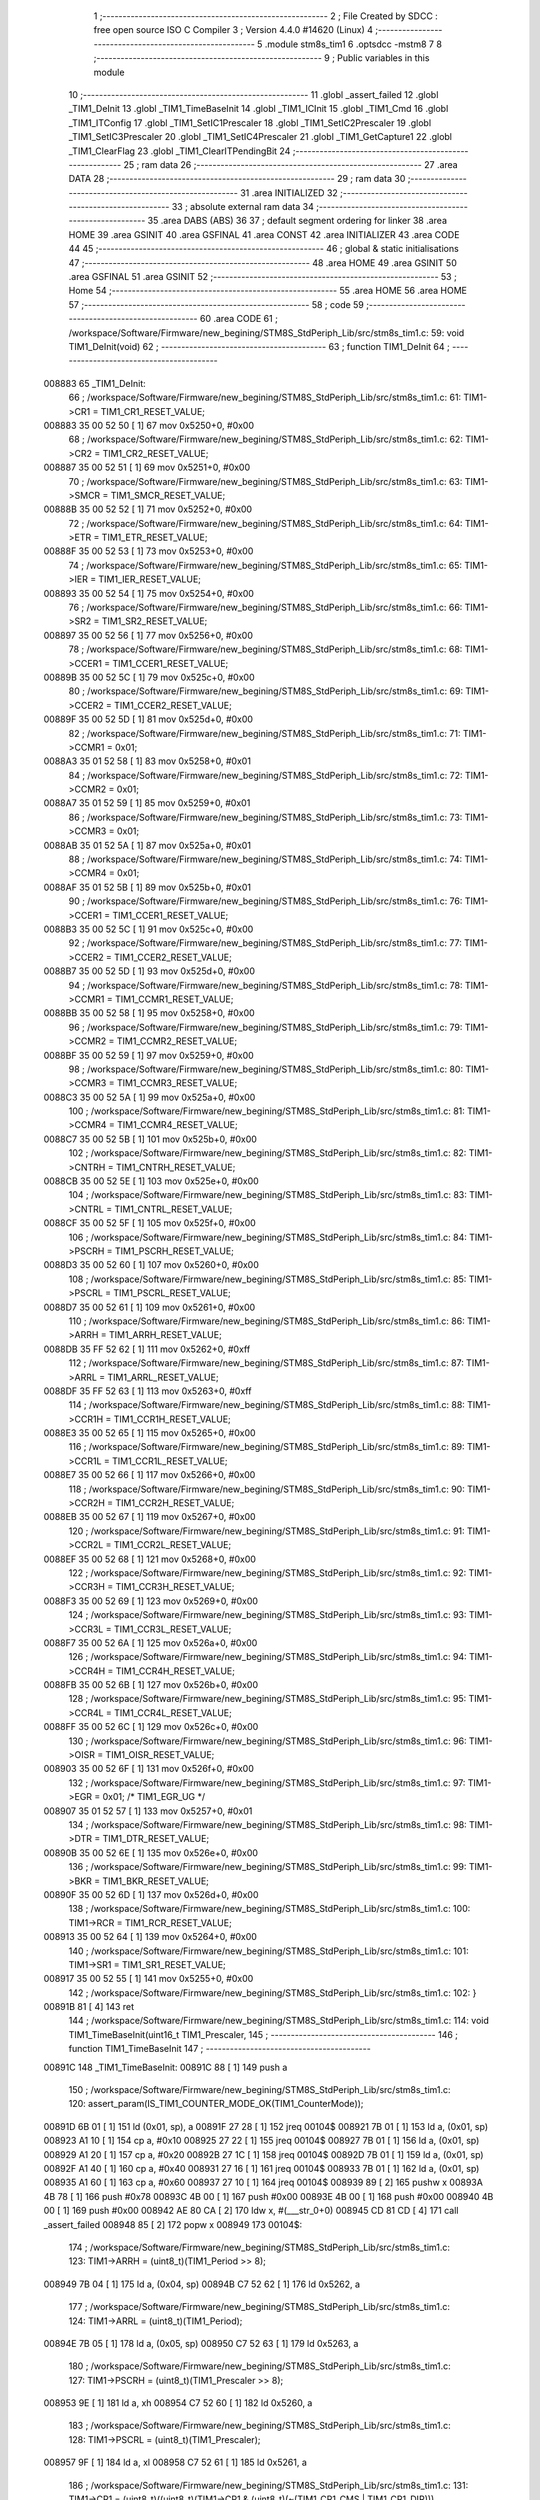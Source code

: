                                       1 ;--------------------------------------------------------
                                      2 ; File Created by SDCC : free open source ISO C Compiler 
                                      3 ; Version 4.4.0 #14620 (Linux)
                                      4 ;--------------------------------------------------------
                                      5 	.module stm8s_tim1
                                      6 	.optsdcc -mstm8
                                      7 	
                                      8 ;--------------------------------------------------------
                                      9 ; Public variables in this module
                                     10 ;--------------------------------------------------------
                                     11 	.globl _assert_failed
                                     12 	.globl _TIM1_DeInit
                                     13 	.globl _TIM1_TimeBaseInit
                                     14 	.globl _TIM1_ICInit
                                     15 	.globl _TIM1_Cmd
                                     16 	.globl _TIM1_ITConfig
                                     17 	.globl _TIM1_SetIC1Prescaler
                                     18 	.globl _TIM1_SetIC2Prescaler
                                     19 	.globl _TIM1_SetIC3Prescaler
                                     20 	.globl _TIM1_SetIC4Prescaler
                                     21 	.globl _TIM1_GetCapture1
                                     22 	.globl _TIM1_ClearFlag
                                     23 	.globl _TIM1_ClearITPendingBit
                                     24 ;--------------------------------------------------------
                                     25 ; ram data
                                     26 ;--------------------------------------------------------
                                     27 	.area DATA
                                     28 ;--------------------------------------------------------
                                     29 ; ram data
                                     30 ;--------------------------------------------------------
                                     31 	.area INITIALIZED
                                     32 ;--------------------------------------------------------
                                     33 ; absolute external ram data
                                     34 ;--------------------------------------------------------
                                     35 	.area DABS (ABS)
                                     36 
                                     37 ; default segment ordering for linker
                                     38 	.area HOME
                                     39 	.area GSINIT
                                     40 	.area GSFINAL
                                     41 	.area CONST
                                     42 	.area INITIALIZER
                                     43 	.area CODE
                                     44 
                                     45 ;--------------------------------------------------------
                                     46 ; global & static initialisations
                                     47 ;--------------------------------------------------------
                                     48 	.area HOME
                                     49 	.area GSINIT
                                     50 	.area GSFINAL
                                     51 	.area GSINIT
                                     52 ;--------------------------------------------------------
                                     53 ; Home
                                     54 ;--------------------------------------------------------
                                     55 	.area HOME
                                     56 	.area HOME
                                     57 ;--------------------------------------------------------
                                     58 ; code
                                     59 ;--------------------------------------------------------
                                     60 	.area CODE
                                     61 ;	/workspace/Software/Firmware/new_begining/STM8S_StdPeriph_Lib/src/stm8s_tim1.c: 59: void TIM1_DeInit(void)
                                     62 ;	-----------------------------------------
                                     63 ;	 function TIM1_DeInit
                                     64 ;	-----------------------------------------
      008883                         65 _TIM1_DeInit:
                                     66 ;	/workspace/Software/Firmware/new_begining/STM8S_StdPeriph_Lib/src/stm8s_tim1.c: 61: TIM1->CR1  = TIM1_CR1_RESET_VALUE;
      008883 35 00 52 50      [ 1]   67 	mov	0x5250+0, #0x00
                                     68 ;	/workspace/Software/Firmware/new_begining/STM8S_StdPeriph_Lib/src/stm8s_tim1.c: 62: TIM1->CR2  = TIM1_CR2_RESET_VALUE;
      008887 35 00 52 51      [ 1]   69 	mov	0x5251+0, #0x00
                                     70 ;	/workspace/Software/Firmware/new_begining/STM8S_StdPeriph_Lib/src/stm8s_tim1.c: 63: TIM1->SMCR = TIM1_SMCR_RESET_VALUE;
      00888B 35 00 52 52      [ 1]   71 	mov	0x5252+0, #0x00
                                     72 ;	/workspace/Software/Firmware/new_begining/STM8S_StdPeriph_Lib/src/stm8s_tim1.c: 64: TIM1->ETR  = TIM1_ETR_RESET_VALUE;
      00888F 35 00 52 53      [ 1]   73 	mov	0x5253+0, #0x00
                                     74 ;	/workspace/Software/Firmware/new_begining/STM8S_StdPeriph_Lib/src/stm8s_tim1.c: 65: TIM1->IER  = TIM1_IER_RESET_VALUE;
      008893 35 00 52 54      [ 1]   75 	mov	0x5254+0, #0x00
                                     76 ;	/workspace/Software/Firmware/new_begining/STM8S_StdPeriph_Lib/src/stm8s_tim1.c: 66: TIM1->SR2  = TIM1_SR2_RESET_VALUE;
      008897 35 00 52 56      [ 1]   77 	mov	0x5256+0, #0x00
                                     78 ;	/workspace/Software/Firmware/new_begining/STM8S_StdPeriph_Lib/src/stm8s_tim1.c: 68: TIM1->CCER1 = TIM1_CCER1_RESET_VALUE;
      00889B 35 00 52 5C      [ 1]   79 	mov	0x525c+0, #0x00
                                     80 ;	/workspace/Software/Firmware/new_begining/STM8S_StdPeriph_Lib/src/stm8s_tim1.c: 69: TIM1->CCER2 = TIM1_CCER2_RESET_VALUE;
      00889F 35 00 52 5D      [ 1]   81 	mov	0x525d+0, #0x00
                                     82 ;	/workspace/Software/Firmware/new_begining/STM8S_StdPeriph_Lib/src/stm8s_tim1.c: 71: TIM1->CCMR1 = 0x01;
      0088A3 35 01 52 58      [ 1]   83 	mov	0x5258+0, #0x01
                                     84 ;	/workspace/Software/Firmware/new_begining/STM8S_StdPeriph_Lib/src/stm8s_tim1.c: 72: TIM1->CCMR2 = 0x01;
      0088A7 35 01 52 59      [ 1]   85 	mov	0x5259+0, #0x01
                                     86 ;	/workspace/Software/Firmware/new_begining/STM8S_StdPeriph_Lib/src/stm8s_tim1.c: 73: TIM1->CCMR3 = 0x01;
      0088AB 35 01 52 5A      [ 1]   87 	mov	0x525a+0, #0x01
                                     88 ;	/workspace/Software/Firmware/new_begining/STM8S_StdPeriph_Lib/src/stm8s_tim1.c: 74: TIM1->CCMR4 = 0x01;
      0088AF 35 01 52 5B      [ 1]   89 	mov	0x525b+0, #0x01
                                     90 ;	/workspace/Software/Firmware/new_begining/STM8S_StdPeriph_Lib/src/stm8s_tim1.c: 76: TIM1->CCER1 = TIM1_CCER1_RESET_VALUE;
      0088B3 35 00 52 5C      [ 1]   91 	mov	0x525c+0, #0x00
                                     92 ;	/workspace/Software/Firmware/new_begining/STM8S_StdPeriph_Lib/src/stm8s_tim1.c: 77: TIM1->CCER2 = TIM1_CCER2_RESET_VALUE;
      0088B7 35 00 52 5D      [ 1]   93 	mov	0x525d+0, #0x00
                                     94 ;	/workspace/Software/Firmware/new_begining/STM8S_StdPeriph_Lib/src/stm8s_tim1.c: 78: TIM1->CCMR1 = TIM1_CCMR1_RESET_VALUE;
      0088BB 35 00 52 58      [ 1]   95 	mov	0x5258+0, #0x00
                                     96 ;	/workspace/Software/Firmware/new_begining/STM8S_StdPeriph_Lib/src/stm8s_tim1.c: 79: TIM1->CCMR2 = TIM1_CCMR2_RESET_VALUE;
      0088BF 35 00 52 59      [ 1]   97 	mov	0x5259+0, #0x00
                                     98 ;	/workspace/Software/Firmware/new_begining/STM8S_StdPeriph_Lib/src/stm8s_tim1.c: 80: TIM1->CCMR3 = TIM1_CCMR3_RESET_VALUE;
      0088C3 35 00 52 5A      [ 1]   99 	mov	0x525a+0, #0x00
                                    100 ;	/workspace/Software/Firmware/new_begining/STM8S_StdPeriph_Lib/src/stm8s_tim1.c: 81: TIM1->CCMR4 = TIM1_CCMR4_RESET_VALUE;
      0088C7 35 00 52 5B      [ 1]  101 	mov	0x525b+0, #0x00
                                    102 ;	/workspace/Software/Firmware/new_begining/STM8S_StdPeriph_Lib/src/stm8s_tim1.c: 82: TIM1->CNTRH = TIM1_CNTRH_RESET_VALUE;
      0088CB 35 00 52 5E      [ 1]  103 	mov	0x525e+0, #0x00
                                    104 ;	/workspace/Software/Firmware/new_begining/STM8S_StdPeriph_Lib/src/stm8s_tim1.c: 83: TIM1->CNTRL = TIM1_CNTRL_RESET_VALUE;
      0088CF 35 00 52 5F      [ 1]  105 	mov	0x525f+0, #0x00
                                    106 ;	/workspace/Software/Firmware/new_begining/STM8S_StdPeriph_Lib/src/stm8s_tim1.c: 84: TIM1->PSCRH = TIM1_PSCRH_RESET_VALUE;
      0088D3 35 00 52 60      [ 1]  107 	mov	0x5260+0, #0x00
                                    108 ;	/workspace/Software/Firmware/new_begining/STM8S_StdPeriph_Lib/src/stm8s_tim1.c: 85: TIM1->PSCRL = TIM1_PSCRL_RESET_VALUE;
      0088D7 35 00 52 61      [ 1]  109 	mov	0x5261+0, #0x00
                                    110 ;	/workspace/Software/Firmware/new_begining/STM8S_StdPeriph_Lib/src/stm8s_tim1.c: 86: TIM1->ARRH  = TIM1_ARRH_RESET_VALUE;
      0088DB 35 FF 52 62      [ 1]  111 	mov	0x5262+0, #0xff
                                    112 ;	/workspace/Software/Firmware/new_begining/STM8S_StdPeriph_Lib/src/stm8s_tim1.c: 87: TIM1->ARRL  = TIM1_ARRL_RESET_VALUE;
      0088DF 35 FF 52 63      [ 1]  113 	mov	0x5263+0, #0xff
                                    114 ;	/workspace/Software/Firmware/new_begining/STM8S_StdPeriph_Lib/src/stm8s_tim1.c: 88: TIM1->CCR1H = TIM1_CCR1H_RESET_VALUE;
      0088E3 35 00 52 65      [ 1]  115 	mov	0x5265+0, #0x00
                                    116 ;	/workspace/Software/Firmware/new_begining/STM8S_StdPeriph_Lib/src/stm8s_tim1.c: 89: TIM1->CCR1L = TIM1_CCR1L_RESET_VALUE;
      0088E7 35 00 52 66      [ 1]  117 	mov	0x5266+0, #0x00
                                    118 ;	/workspace/Software/Firmware/new_begining/STM8S_StdPeriph_Lib/src/stm8s_tim1.c: 90: TIM1->CCR2H = TIM1_CCR2H_RESET_VALUE;
      0088EB 35 00 52 67      [ 1]  119 	mov	0x5267+0, #0x00
                                    120 ;	/workspace/Software/Firmware/new_begining/STM8S_StdPeriph_Lib/src/stm8s_tim1.c: 91: TIM1->CCR2L = TIM1_CCR2L_RESET_VALUE;
      0088EF 35 00 52 68      [ 1]  121 	mov	0x5268+0, #0x00
                                    122 ;	/workspace/Software/Firmware/new_begining/STM8S_StdPeriph_Lib/src/stm8s_tim1.c: 92: TIM1->CCR3H = TIM1_CCR3H_RESET_VALUE;
      0088F3 35 00 52 69      [ 1]  123 	mov	0x5269+0, #0x00
                                    124 ;	/workspace/Software/Firmware/new_begining/STM8S_StdPeriph_Lib/src/stm8s_tim1.c: 93: TIM1->CCR3L = TIM1_CCR3L_RESET_VALUE;
      0088F7 35 00 52 6A      [ 1]  125 	mov	0x526a+0, #0x00
                                    126 ;	/workspace/Software/Firmware/new_begining/STM8S_StdPeriph_Lib/src/stm8s_tim1.c: 94: TIM1->CCR4H = TIM1_CCR4H_RESET_VALUE;
      0088FB 35 00 52 6B      [ 1]  127 	mov	0x526b+0, #0x00
                                    128 ;	/workspace/Software/Firmware/new_begining/STM8S_StdPeriph_Lib/src/stm8s_tim1.c: 95: TIM1->CCR4L = TIM1_CCR4L_RESET_VALUE;
      0088FF 35 00 52 6C      [ 1]  129 	mov	0x526c+0, #0x00
                                    130 ;	/workspace/Software/Firmware/new_begining/STM8S_StdPeriph_Lib/src/stm8s_tim1.c: 96: TIM1->OISR  = TIM1_OISR_RESET_VALUE;
      008903 35 00 52 6F      [ 1]  131 	mov	0x526f+0, #0x00
                                    132 ;	/workspace/Software/Firmware/new_begining/STM8S_StdPeriph_Lib/src/stm8s_tim1.c: 97: TIM1->EGR   = 0x01; /* TIM1_EGR_UG */
      008907 35 01 52 57      [ 1]  133 	mov	0x5257+0, #0x01
                                    134 ;	/workspace/Software/Firmware/new_begining/STM8S_StdPeriph_Lib/src/stm8s_tim1.c: 98: TIM1->DTR   = TIM1_DTR_RESET_VALUE;
      00890B 35 00 52 6E      [ 1]  135 	mov	0x526e+0, #0x00
                                    136 ;	/workspace/Software/Firmware/new_begining/STM8S_StdPeriph_Lib/src/stm8s_tim1.c: 99: TIM1->BKR   = TIM1_BKR_RESET_VALUE;
      00890F 35 00 52 6D      [ 1]  137 	mov	0x526d+0, #0x00
                                    138 ;	/workspace/Software/Firmware/new_begining/STM8S_StdPeriph_Lib/src/stm8s_tim1.c: 100: TIM1->RCR   = TIM1_RCR_RESET_VALUE;
      008913 35 00 52 64      [ 1]  139 	mov	0x5264+0, #0x00
                                    140 ;	/workspace/Software/Firmware/new_begining/STM8S_StdPeriph_Lib/src/stm8s_tim1.c: 101: TIM1->SR1   = TIM1_SR1_RESET_VALUE;
      008917 35 00 52 55      [ 1]  141 	mov	0x5255+0, #0x00
                                    142 ;	/workspace/Software/Firmware/new_begining/STM8S_StdPeriph_Lib/src/stm8s_tim1.c: 102: }
      00891B 81               [ 4]  143 	ret
                                    144 ;	/workspace/Software/Firmware/new_begining/STM8S_StdPeriph_Lib/src/stm8s_tim1.c: 114: void TIM1_TimeBaseInit(uint16_t TIM1_Prescaler,
                                    145 ;	-----------------------------------------
                                    146 ;	 function TIM1_TimeBaseInit
                                    147 ;	-----------------------------------------
      00891C                        148 _TIM1_TimeBaseInit:
      00891C 88               [ 1]  149 	push	a
                                    150 ;	/workspace/Software/Firmware/new_begining/STM8S_StdPeriph_Lib/src/stm8s_tim1.c: 120: assert_param(IS_TIM1_COUNTER_MODE_OK(TIM1_CounterMode));
      00891D 6B 01            [ 1]  151 	ld	(0x01, sp), a
      00891F 27 28            [ 1]  152 	jreq	00104$
      008921 7B 01            [ 1]  153 	ld	a, (0x01, sp)
      008923 A1 10            [ 1]  154 	cp	a, #0x10
      008925 27 22            [ 1]  155 	jreq	00104$
      008927 7B 01            [ 1]  156 	ld	a, (0x01, sp)
      008929 A1 20            [ 1]  157 	cp	a, #0x20
      00892B 27 1C            [ 1]  158 	jreq	00104$
      00892D 7B 01            [ 1]  159 	ld	a, (0x01, sp)
      00892F A1 40            [ 1]  160 	cp	a, #0x40
      008931 27 16            [ 1]  161 	jreq	00104$
      008933 7B 01            [ 1]  162 	ld	a, (0x01, sp)
      008935 A1 60            [ 1]  163 	cp	a, #0x60
      008937 27 10            [ 1]  164 	jreq	00104$
      008939 89               [ 2]  165 	pushw	x
      00893A 4B 78            [ 1]  166 	push	#0x78
      00893C 4B 00            [ 1]  167 	push	#0x00
      00893E 4B 00            [ 1]  168 	push	#0x00
      008940 4B 00            [ 1]  169 	push	#0x00
      008942 AE 80 CA         [ 2]  170 	ldw	x, #(___str_0+0)
      008945 CD 81 CD         [ 4]  171 	call	_assert_failed
      008948 85               [ 2]  172 	popw	x
      008949                        173 00104$:
                                    174 ;	/workspace/Software/Firmware/new_begining/STM8S_StdPeriph_Lib/src/stm8s_tim1.c: 123: TIM1->ARRH = (uint8_t)(TIM1_Period >> 8);
      008949 7B 04            [ 1]  175 	ld	a, (0x04, sp)
      00894B C7 52 62         [ 1]  176 	ld	0x5262, a
                                    177 ;	/workspace/Software/Firmware/new_begining/STM8S_StdPeriph_Lib/src/stm8s_tim1.c: 124: TIM1->ARRL = (uint8_t)(TIM1_Period);
      00894E 7B 05            [ 1]  178 	ld	a, (0x05, sp)
      008950 C7 52 63         [ 1]  179 	ld	0x5263, a
                                    180 ;	/workspace/Software/Firmware/new_begining/STM8S_StdPeriph_Lib/src/stm8s_tim1.c: 127: TIM1->PSCRH = (uint8_t)(TIM1_Prescaler >> 8);
      008953 9E               [ 1]  181 	ld	a, xh
      008954 C7 52 60         [ 1]  182 	ld	0x5260, a
                                    183 ;	/workspace/Software/Firmware/new_begining/STM8S_StdPeriph_Lib/src/stm8s_tim1.c: 128: TIM1->PSCRL = (uint8_t)(TIM1_Prescaler);
      008957 9F               [ 1]  184 	ld	a, xl
      008958 C7 52 61         [ 1]  185 	ld	0x5261, a
                                    186 ;	/workspace/Software/Firmware/new_begining/STM8S_StdPeriph_Lib/src/stm8s_tim1.c: 131: TIM1->CR1 = (uint8_t)((uint8_t)(TIM1->CR1 & (uint8_t)(~(TIM1_CR1_CMS | TIM1_CR1_DIR)))
      00895B C6 52 50         [ 1]  187 	ld	a, 0x5250
      00895E A4 8F            [ 1]  188 	and	a, #0x8f
                                    189 ;	/workspace/Software/Firmware/new_begining/STM8S_StdPeriph_Lib/src/stm8s_tim1.c: 132: | (uint8_t)(TIM1_CounterMode));
      008960 1A 01            [ 1]  190 	or	a, (0x01, sp)
      008962 C7 52 50         [ 1]  191 	ld	0x5250, a
                                    192 ;	/workspace/Software/Firmware/new_begining/STM8S_StdPeriph_Lib/src/stm8s_tim1.c: 135: TIM1->RCR = TIM1_RepetitionCounter;
      008965 AE 52 64         [ 2]  193 	ldw	x, #0x5264
      008968 7B 06            [ 1]  194 	ld	a, (0x06, sp)
      00896A F7               [ 1]  195 	ld	(x), a
                                    196 ;	/workspace/Software/Firmware/new_begining/STM8S_StdPeriph_Lib/src/stm8s_tim1.c: 136: }
      00896B 1E 02            [ 2]  197 	ldw	x, (2, sp)
      00896D 5B 06            [ 2]  198 	addw	sp, #6
      00896F FC               [ 2]  199 	jp	(x)
                                    200 ;	/workspace/Software/Firmware/new_begining/STM8S_StdPeriph_Lib/src/stm8s_tim1.c: 438: void TIM1_ICInit(TIM1_Channel_TypeDef TIM1_Channel,
                                    201 ;	-----------------------------------------
                                    202 ;	 function TIM1_ICInit
                                    203 ;	-----------------------------------------
      008970                        204 _TIM1_ICInit:
      008970 52 03            [ 2]  205 	sub	sp, #3
                                    206 ;	/workspace/Software/Firmware/new_begining/STM8S_StdPeriph_Lib/src/stm8s_tim1.c: 445: assert_param(IS_TIM1_CHANNEL_OK(TIM1_Channel));
      008972 6B 03            [ 1]  207 	ld	(0x03, sp), a
      008974 4A               [ 1]  208 	dec	a
      008975 26 05            [ 1]  209 	jrne	00269$
      008977 A6 01            [ 1]  210 	ld	a, #0x01
      008979 6B 01            [ 1]  211 	ld	(0x01, sp), a
      00897B C5                     212 	.byte 0xc5
      00897C                        213 00269$:
      00897C 0F 01            [ 1]  214 	clr	(0x01, sp)
      00897E                        215 00270$:
      00897E 7B 03            [ 1]  216 	ld	a, (0x03, sp)
      008980 A0 02            [ 1]  217 	sub	a, #0x02
      008982 26 04            [ 1]  218 	jrne	00272$
      008984 4C               [ 1]  219 	inc	a
      008985 6B 02            [ 1]  220 	ld	(0x02, sp), a
      008987 C5                     221 	.byte 0xc5
      008988                        222 00272$:
      008988 0F 02            [ 1]  223 	clr	(0x02, sp)
      00898A                        224 00273$:
      00898A 0D 03            [ 1]  225 	tnz	(0x03, sp)
      00898C 27 1A            [ 1]  226 	jreq	00113$
      00898E 0D 01            [ 1]  227 	tnz	(0x01, sp)
      008990 26 16            [ 1]  228 	jrne	00113$
      008992 0D 02            [ 1]  229 	tnz	(0x02, sp)
      008994 26 12            [ 1]  230 	jrne	00113$
      008996 7B 03            [ 1]  231 	ld	a, (0x03, sp)
      008998 A1 03            [ 1]  232 	cp	a, #0x03
      00899A 27 0C            [ 1]  233 	jreq	00113$
      00899C 4B BD            [ 1]  234 	push	#0xbd
      00899E 4B 01            [ 1]  235 	push	#0x01
      0089A0 5F               [ 1]  236 	clrw	x
      0089A1 89               [ 2]  237 	pushw	x
      0089A2 AE 80 CA         [ 2]  238 	ldw	x, #(___str_0+0)
      0089A5 CD 81 CD         [ 4]  239 	call	_assert_failed
      0089A8                        240 00113$:
                                    241 ;	/workspace/Software/Firmware/new_begining/STM8S_StdPeriph_Lib/src/stm8s_tim1.c: 446: assert_param(IS_TIM1_IC_POLARITY_OK(TIM1_ICPolarity));
      0089A8 0D 06            [ 1]  242 	tnz	(0x06, sp)
      0089AA 27 10            [ 1]  243 	jreq	00124$
      0089AC 0D 06            [ 1]  244 	tnz	(0x06, sp)
      0089AE 26 0C            [ 1]  245 	jrne	00124$
      0089B0 4B BE            [ 1]  246 	push	#0xbe
      0089B2 4B 01            [ 1]  247 	push	#0x01
      0089B4 5F               [ 1]  248 	clrw	x
      0089B5 89               [ 2]  249 	pushw	x
      0089B6 AE 80 CA         [ 2]  250 	ldw	x, #(___str_0+0)
      0089B9 CD 81 CD         [ 4]  251 	call	_assert_failed
      0089BC                        252 00124$:
                                    253 ;	/workspace/Software/Firmware/new_begining/STM8S_StdPeriph_Lib/src/stm8s_tim1.c: 447: assert_param(IS_TIM1_IC_SELECTION_OK(TIM1_ICSelection));
      0089BC 7B 07            [ 1]  254 	ld	a, (0x07, sp)
      0089BE 4A               [ 1]  255 	dec	a
      0089BF 27 18            [ 1]  256 	jreq	00129$
      0089C1 7B 07            [ 1]  257 	ld	a, (0x07, sp)
      0089C3 A1 02            [ 1]  258 	cp	a, #0x02
      0089C5 27 12            [ 1]  259 	jreq	00129$
      0089C7 7B 07            [ 1]  260 	ld	a, (0x07, sp)
      0089C9 A1 03            [ 1]  261 	cp	a, #0x03
      0089CB 27 0C            [ 1]  262 	jreq	00129$
      0089CD 4B BF            [ 1]  263 	push	#0xbf
      0089CF 4B 01            [ 1]  264 	push	#0x01
      0089D1 5F               [ 1]  265 	clrw	x
      0089D2 89               [ 2]  266 	pushw	x
      0089D3 AE 80 CA         [ 2]  267 	ldw	x, #(___str_0+0)
      0089D6 CD 81 CD         [ 4]  268 	call	_assert_failed
      0089D9                        269 00129$:
                                    270 ;	/workspace/Software/Firmware/new_begining/STM8S_StdPeriph_Lib/src/stm8s_tim1.c: 448: assert_param(IS_TIM1_IC_PRESCALER_OK(TIM1_ICPrescaler));
      0089D9 0D 08            [ 1]  271 	tnz	(0x08, sp)
      0089DB 27 1E            [ 1]  272 	jreq	00137$
      0089DD 7B 08            [ 1]  273 	ld	a, (0x08, sp)
      0089DF A1 04            [ 1]  274 	cp	a, #0x04
      0089E1 27 18            [ 1]  275 	jreq	00137$
      0089E3 7B 08            [ 1]  276 	ld	a, (0x08, sp)
      0089E5 A1 08            [ 1]  277 	cp	a, #0x08
      0089E7 27 12            [ 1]  278 	jreq	00137$
      0089E9 7B 08            [ 1]  279 	ld	a, (0x08, sp)
      0089EB A1 0C            [ 1]  280 	cp	a, #0x0c
      0089ED 27 0C            [ 1]  281 	jreq	00137$
      0089EF 4B C0            [ 1]  282 	push	#0xc0
      0089F1 4B 01            [ 1]  283 	push	#0x01
      0089F3 5F               [ 1]  284 	clrw	x
      0089F4 89               [ 2]  285 	pushw	x
      0089F5 AE 80 CA         [ 2]  286 	ldw	x, #(___str_0+0)
      0089F8 CD 81 CD         [ 4]  287 	call	_assert_failed
      0089FB                        288 00137$:
                                    289 ;	/workspace/Software/Firmware/new_begining/STM8S_StdPeriph_Lib/src/stm8s_tim1.c: 449: assert_param(IS_TIM1_IC_FILTER_OK(TIM1_ICFilter));
      0089FB 7B 09            [ 1]  290 	ld	a, (0x09, sp)
      0089FD A1 0F            [ 1]  291 	cp	a, #0x0f
      0089FF 23 0C            [ 2]  292 	jrule	00148$
      008A01 4B C1            [ 1]  293 	push	#0xc1
      008A03 4B 01            [ 1]  294 	push	#0x01
      008A05 5F               [ 1]  295 	clrw	x
      008A06 89               [ 2]  296 	pushw	x
      008A07 AE 80 CA         [ 2]  297 	ldw	x, #(___str_0+0)
      008A0A CD 81 CD         [ 4]  298 	call	_assert_failed
      008A0D                        299 00148$:
                                    300 ;	/workspace/Software/Firmware/new_begining/STM8S_StdPeriph_Lib/src/stm8s_tim1.c: 454: TI1_Config((uint8_t)TIM1_ICPolarity,
      008A0D 7B 06            [ 1]  301 	ld	a, (0x06, sp)
      008A0F 97               [ 1]  302 	ld	xl, a
                                    303 ;	/workspace/Software/Firmware/new_begining/STM8S_StdPeriph_Lib/src/stm8s_tim1.c: 451: if (TIM1_Channel == TIM1_CHANNEL_1)
      008A10 0D 03            [ 1]  304 	tnz	(0x03, sp)
      008A12 26 15            [ 1]  305 	jrne	00108$
                                    306 ;	/workspace/Software/Firmware/new_begining/STM8S_StdPeriph_Lib/src/stm8s_tim1.c: 454: TI1_Config((uint8_t)TIM1_ICPolarity,
      008A14 7B 09            [ 1]  307 	ld	a, (0x09, sp)
      008A16 88               [ 1]  308 	push	a
      008A17 7B 08            [ 1]  309 	ld	a, (0x08, sp)
      008A19 88               [ 1]  310 	push	a
      008A1A 9F               [ 1]  311 	ld	a, xl
      008A1B CD 8B ED         [ 4]  312 	call	_TI1_Config
                                    313 ;	/workspace/Software/Firmware/new_begining/STM8S_StdPeriph_Lib/src/stm8s_tim1.c: 458: TIM1_SetIC1Prescaler(TIM1_ICPrescaler);
      008A1E 7B 08            [ 1]  314 	ld	a, (0x08, sp)
      008A20 1E 04            [ 2]  315 	ldw	x, (4, sp)
      008A22 1F 08            [ 2]  316 	ldw	(8, sp), x
      008A24 5B 07            [ 2]  317 	addw	sp, #7
      008A26 CC 8A DF         [ 2]  318 	jp	_TIM1_SetIC1Prescaler
      008A29                        319 00108$:
                                    320 ;	/workspace/Software/Firmware/new_begining/STM8S_StdPeriph_Lib/src/stm8s_tim1.c: 460: else if (TIM1_Channel == TIM1_CHANNEL_2)
      008A29 7B 01            [ 1]  321 	ld	a, (0x01, sp)
      008A2B 27 15            [ 1]  322 	jreq	00105$
                                    323 ;	/workspace/Software/Firmware/new_begining/STM8S_StdPeriph_Lib/src/stm8s_tim1.c: 463: TI2_Config((uint8_t)TIM1_ICPolarity,
      008A2D 7B 09            [ 1]  324 	ld	a, (0x09, sp)
      008A2F 88               [ 1]  325 	push	a
      008A30 7B 08            [ 1]  326 	ld	a, (0x08, sp)
      008A32 88               [ 1]  327 	push	a
      008A33 9F               [ 1]  328 	ld	a, xl
      008A34 CD 8C 28         [ 4]  329 	call	_TI2_Config
                                    330 ;	/workspace/Software/Firmware/new_begining/STM8S_StdPeriph_Lib/src/stm8s_tim1.c: 467: TIM1_SetIC2Prescaler(TIM1_ICPrescaler);
      008A37 7B 08            [ 1]  331 	ld	a, (0x08, sp)
      008A39 1E 04            [ 2]  332 	ldw	x, (4, sp)
      008A3B 1F 08            [ 2]  333 	ldw	(8, sp), x
      008A3D 5B 07            [ 2]  334 	addw	sp, #7
      008A3F CC 8B 0E         [ 2]  335 	jp	_TIM1_SetIC2Prescaler
      008A42                        336 00105$:
                                    337 ;	/workspace/Software/Firmware/new_begining/STM8S_StdPeriph_Lib/src/stm8s_tim1.c: 469: else if (TIM1_Channel == TIM1_CHANNEL_3)
      008A42 7B 02            [ 1]  338 	ld	a, (0x02, sp)
      008A44 27 15            [ 1]  339 	jreq	00102$
                                    340 ;	/workspace/Software/Firmware/new_begining/STM8S_StdPeriph_Lib/src/stm8s_tim1.c: 472: TI3_Config((uint8_t)TIM1_ICPolarity,
      008A46 7B 09            [ 1]  341 	ld	a, (0x09, sp)
      008A48 88               [ 1]  342 	push	a
      008A49 7B 08            [ 1]  343 	ld	a, (0x08, sp)
      008A4B 88               [ 1]  344 	push	a
      008A4C 9F               [ 1]  345 	ld	a, xl
      008A4D CD 8C 63         [ 4]  346 	call	_TI3_Config
                                    347 ;	/workspace/Software/Firmware/new_begining/STM8S_StdPeriph_Lib/src/stm8s_tim1.c: 476: TIM1_SetIC3Prescaler(TIM1_ICPrescaler);
      008A50 7B 08            [ 1]  348 	ld	a, (0x08, sp)
      008A52 1E 04            [ 2]  349 	ldw	x, (4, sp)
      008A54 1F 08            [ 2]  350 	ldw	(8, sp), x
      008A56 5B 07            [ 2]  351 	addw	sp, #7
      008A58 CC 8B 3D         [ 2]  352 	jp	_TIM1_SetIC3Prescaler
      008A5B                        353 00102$:
                                    354 ;	/workspace/Software/Firmware/new_begining/STM8S_StdPeriph_Lib/src/stm8s_tim1.c: 481: TI4_Config((uint8_t)TIM1_ICPolarity,
      008A5B 7B 09            [ 1]  355 	ld	a, (0x09, sp)
      008A5D 88               [ 1]  356 	push	a
      008A5E 7B 08            [ 1]  357 	ld	a, (0x08, sp)
      008A60 88               [ 1]  358 	push	a
      008A61 9F               [ 1]  359 	ld	a, xl
      008A62 CD 8C A2         [ 4]  360 	call	_TI4_Config
                                    361 ;	/workspace/Software/Firmware/new_begining/STM8S_StdPeriph_Lib/src/stm8s_tim1.c: 485: TIM1_SetIC4Prescaler(TIM1_ICPrescaler);
      008A65 7B 08            [ 1]  362 	ld	a, (0x08, sp)
      008A67 1E 04            [ 2]  363 	ldw	x, (4, sp)
      008A69 1F 08            [ 2]  364 	ldw	(8, sp), x
      008A6B 5B 07            [ 2]  365 	addw	sp, #7
                                    366 ;	/workspace/Software/Firmware/new_begining/STM8S_StdPeriph_Lib/src/stm8s_tim1.c: 487: }
      008A6D CC 8B 6C         [ 2]  367 	jp	_TIM1_SetIC4Prescaler
                                    368 ;	/workspace/Software/Firmware/new_begining/STM8S_StdPeriph_Lib/src/stm8s_tim1.c: 580: void TIM1_Cmd(FunctionalState NewState)
                                    369 ;	-----------------------------------------
                                    370 ;	 function TIM1_Cmd
                                    371 ;	-----------------------------------------
      008A70                        372 _TIM1_Cmd:
      008A70 88               [ 1]  373 	push	a
                                    374 ;	/workspace/Software/Firmware/new_begining/STM8S_StdPeriph_Lib/src/stm8s_tim1.c: 583: assert_param(IS_FUNCTIONALSTATE_OK(NewState));
      008A71 6B 01            [ 1]  375 	ld	(0x01, sp), a
      008A73 27 10            [ 1]  376 	jreq	00107$
      008A75 0D 01            [ 1]  377 	tnz	(0x01, sp)
      008A77 26 0C            [ 1]  378 	jrne	00107$
      008A79 4B 47            [ 1]  379 	push	#0x47
      008A7B 4B 02            [ 1]  380 	push	#0x02
      008A7D 5F               [ 1]  381 	clrw	x
      008A7E 89               [ 2]  382 	pushw	x
      008A7F AE 80 CA         [ 2]  383 	ldw	x, #(___str_0+0)
      008A82 CD 81 CD         [ 4]  384 	call	_assert_failed
      008A85                        385 00107$:
                                    386 ;	/workspace/Software/Firmware/new_begining/STM8S_StdPeriph_Lib/src/stm8s_tim1.c: 588: TIM1->CR1 |= TIM1_CR1_CEN;
      008A85 C6 52 50         [ 1]  387 	ld	a, 0x5250
                                    388 ;	/workspace/Software/Firmware/new_begining/STM8S_StdPeriph_Lib/src/stm8s_tim1.c: 586: if (NewState != DISABLE)
      008A88 0D 01            [ 1]  389 	tnz	(0x01, sp)
      008A8A 27 07            [ 1]  390 	jreq	00102$
                                    391 ;	/workspace/Software/Firmware/new_begining/STM8S_StdPeriph_Lib/src/stm8s_tim1.c: 588: TIM1->CR1 |= TIM1_CR1_CEN;
      008A8C AA 01            [ 1]  392 	or	a, #0x01
      008A8E C7 52 50         [ 1]  393 	ld	0x5250, a
      008A91 20 05            [ 2]  394 	jra	00104$
      008A93                        395 00102$:
                                    396 ;	/workspace/Software/Firmware/new_begining/STM8S_StdPeriph_Lib/src/stm8s_tim1.c: 592: TIM1->CR1 &= (uint8_t)(~TIM1_CR1_CEN);
      008A93 A4 FE            [ 1]  397 	and	a, #0xfe
      008A95 C7 52 50         [ 1]  398 	ld	0x5250, a
      008A98                        399 00104$:
                                    400 ;	/workspace/Software/Firmware/new_begining/STM8S_StdPeriph_Lib/src/stm8s_tim1.c: 594: }
      008A98 84               [ 1]  401 	pop	a
      008A99 81               [ 4]  402 	ret
                                    403 ;	/workspace/Software/Firmware/new_begining/STM8S_StdPeriph_Lib/src/stm8s_tim1.c: 640: void TIM1_ITConfig(TIM1_IT_TypeDef  TIM1_IT, FunctionalState NewState)
                                    404 ;	-----------------------------------------
                                    405 ;	 function TIM1_ITConfig
                                    406 ;	-----------------------------------------
      008A9A                        407 _TIM1_ITConfig:
      008A9A 52 02            [ 2]  408 	sub	sp, #2
                                    409 ;	/workspace/Software/Firmware/new_begining/STM8S_StdPeriph_Lib/src/stm8s_tim1.c: 643: assert_param(IS_TIM1_IT_OK(TIM1_IT));
      008A9C 6B 02            [ 1]  410 	ld	(0x02, sp), a
      008A9E 26 0C            [ 1]  411 	jrne	00107$
      008AA0 4B 83            [ 1]  412 	push	#0x83
      008AA2 4B 02            [ 1]  413 	push	#0x02
      008AA4 5F               [ 1]  414 	clrw	x
      008AA5 89               [ 2]  415 	pushw	x
      008AA6 AE 80 CA         [ 2]  416 	ldw	x, #(___str_0+0)
      008AA9 CD 81 CD         [ 4]  417 	call	_assert_failed
      008AAC                        418 00107$:
                                    419 ;	/workspace/Software/Firmware/new_begining/STM8S_StdPeriph_Lib/src/stm8s_tim1.c: 644: assert_param(IS_FUNCTIONALSTATE_OK(NewState));
      008AAC 0D 05            [ 1]  420 	tnz	(0x05, sp)
      008AAE 27 10            [ 1]  421 	jreq	00109$
      008AB0 0D 05            [ 1]  422 	tnz	(0x05, sp)
      008AB2 26 0C            [ 1]  423 	jrne	00109$
      008AB4 4B 84            [ 1]  424 	push	#0x84
      008AB6 4B 02            [ 1]  425 	push	#0x02
      008AB8 5F               [ 1]  426 	clrw	x
      008AB9 89               [ 2]  427 	pushw	x
      008ABA AE 80 CA         [ 2]  428 	ldw	x, #(___str_0+0)
      008ABD CD 81 CD         [ 4]  429 	call	_assert_failed
      008AC0                        430 00109$:
                                    431 ;	/workspace/Software/Firmware/new_begining/STM8S_StdPeriph_Lib/src/stm8s_tim1.c: 649: TIM1->IER |= (uint8_t)TIM1_IT;
      008AC0 C6 52 54         [ 1]  432 	ld	a, 0x5254
                                    433 ;	/workspace/Software/Firmware/new_begining/STM8S_StdPeriph_Lib/src/stm8s_tim1.c: 646: if (NewState != DISABLE)
      008AC3 0D 05            [ 1]  434 	tnz	(0x05, sp)
      008AC5 27 07            [ 1]  435 	jreq	00102$
                                    436 ;	/workspace/Software/Firmware/new_begining/STM8S_StdPeriph_Lib/src/stm8s_tim1.c: 649: TIM1->IER |= (uint8_t)TIM1_IT;
      008AC7 1A 02            [ 1]  437 	or	a, (0x02, sp)
      008AC9 C7 52 54         [ 1]  438 	ld	0x5254, a
      008ACC 20 0C            [ 2]  439 	jra	00104$
      008ACE                        440 00102$:
                                    441 ;	/workspace/Software/Firmware/new_begining/STM8S_StdPeriph_Lib/src/stm8s_tim1.c: 654: TIM1->IER &= (uint8_t)(~(uint8_t)TIM1_IT);
      008ACE 88               [ 1]  442 	push	a
      008ACF 7B 03            [ 1]  443 	ld	a, (0x03, sp)
      008AD1 43               [ 1]  444 	cpl	a
      008AD2 6B 02            [ 1]  445 	ld	(0x02, sp), a
      008AD4 84               [ 1]  446 	pop	a
      008AD5 14 01            [ 1]  447 	and	a, (0x01, sp)
      008AD7 C7 52 54         [ 1]  448 	ld	0x5254, a
      008ADA                        449 00104$:
                                    450 ;	/workspace/Software/Firmware/new_begining/STM8S_StdPeriph_Lib/src/stm8s_tim1.c: 656: }
      008ADA 5B 02            [ 2]  451 	addw	sp, #2
      008ADC 85               [ 2]  452 	popw	x
      008ADD 84               [ 1]  453 	pop	a
      008ADE FC               [ 2]  454 	jp	(x)
                                    455 ;	/workspace/Software/Firmware/new_begining/STM8S_StdPeriph_Lib/src/stm8s_tim1.c: 1965: void TIM1_SetIC1Prescaler(TIM1_ICPSC_TypeDef TIM1_IC1Prescaler)
                                    456 ;	-----------------------------------------
                                    457 ;	 function TIM1_SetIC1Prescaler
                                    458 ;	-----------------------------------------
      008ADF                        459 _TIM1_SetIC1Prescaler:
      008ADF 88               [ 1]  460 	push	a
                                    461 ;	/workspace/Software/Firmware/new_begining/STM8S_StdPeriph_Lib/src/stm8s_tim1.c: 1968: assert_param(IS_TIM1_IC_PRESCALER_OK(TIM1_IC1Prescaler));
      008AE0 6B 01            [ 1]  462 	ld	(0x01, sp), a
      008AE2 27 1E            [ 1]  463 	jreq	00104$
      008AE4 7B 01            [ 1]  464 	ld	a, (0x01, sp)
      008AE6 A1 04            [ 1]  465 	cp	a, #0x04
      008AE8 27 18            [ 1]  466 	jreq	00104$
      008AEA 7B 01            [ 1]  467 	ld	a, (0x01, sp)
      008AEC A1 08            [ 1]  468 	cp	a, #0x08
      008AEE 27 12            [ 1]  469 	jreq	00104$
      008AF0 7B 01            [ 1]  470 	ld	a, (0x01, sp)
      008AF2 A1 0C            [ 1]  471 	cp	a, #0x0c
      008AF4 27 0C            [ 1]  472 	jreq	00104$
      008AF6 4B B0            [ 1]  473 	push	#0xb0
      008AF8 4B 07            [ 1]  474 	push	#0x07
      008AFA 5F               [ 1]  475 	clrw	x
      008AFB 89               [ 2]  476 	pushw	x
      008AFC AE 80 CA         [ 2]  477 	ldw	x, #(___str_0+0)
      008AFF CD 81 CD         [ 4]  478 	call	_assert_failed
      008B02                        479 00104$:
                                    480 ;	/workspace/Software/Firmware/new_begining/STM8S_StdPeriph_Lib/src/stm8s_tim1.c: 1971: TIM1->CCMR1 = (uint8_t)((uint8_t)(TIM1->CCMR1 & (uint8_t)(~TIM1_CCMR_ICxPSC)) 
      008B02 C6 52 58         [ 1]  481 	ld	a, 0x5258
      008B05 A4 F3            [ 1]  482 	and	a, #0xf3
                                    483 ;	/workspace/Software/Firmware/new_begining/STM8S_StdPeriph_Lib/src/stm8s_tim1.c: 1972: | (uint8_t)TIM1_IC1Prescaler);
      008B07 1A 01            [ 1]  484 	or	a, (0x01, sp)
      008B09 C7 52 58         [ 1]  485 	ld	0x5258, a
                                    486 ;	/workspace/Software/Firmware/new_begining/STM8S_StdPeriph_Lib/src/stm8s_tim1.c: 1973: }
      008B0C 84               [ 1]  487 	pop	a
      008B0D 81               [ 4]  488 	ret
                                    489 ;	/workspace/Software/Firmware/new_begining/STM8S_StdPeriph_Lib/src/stm8s_tim1.c: 1987: void TIM1_SetIC2Prescaler(TIM1_ICPSC_TypeDef TIM1_IC2Prescaler)
                                    490 ;	-----------------------------------------
                                    491 ;	 function TIM1_SetIC2Prescaler
                                    492 ;	-----------------------------------------
      008B0E                        493 _TIM1_SetIC2Prescaler:
      008B0E 88               [ 1]  494 	push	a
                                    495 ;	/workspace/Software/Firmware/new_begining/STM8S_StdPeriph_Lib/src/stm8s_tim1.c: 1991: assert_param(IS_TIM1_IC_PRESCALER_OK(TIM1_IC2Prescaler));
      008B0F 6B 01            [ 1]  496 	ld	(0x01, sp), a
      008B11 27 1E            [ 1]  497 	jreq	00104$
      008B13 7B 01            [ 1]  498 	ld	a, (0x01, sp)
      008B15 A1 04            [ 1]  499 	cp	a, #0x04
      008B17 27 18            [ 1]  500 	jreq	00104$
      008B19 7B 01            [ 1]  501 	ld	a, (0x01, sp)
      008B1B A1 08            [ 1]  502 	cp	a, #0x08
      008B1D 27 12            [ 1]  503 	jreq	00104$
      008B1F 7B 01            [ 1]  504 	ld	a, (0x01, sp)
      008B21 A1 0C            [ 1]  505 	cp	a, #0x0c
      008B23 27 0C            [ 1]  506 	jreq	00104$
      008B25 4B C7            [ 1]  507 	push	#0xc7
      008B27 4B 07            [ 1]  508 	push	#0x07
      008B29 5F               [ 1]  509 	clrw	x
      008B2A 89               [ 2]  510 	pushw	x
      008B2B AE 80 CA         [ 2]  511 	ldw	x, #(___str_0+0)
      008B2E CD 81 CD         [ 4]  512 	call	_assert_failed
      008B31                        513 00104$:
                                    514 ;	/workspace/Software/Firmware/new_begining/STM8S_StdPeriph_Lib/src/stm8s_tim1.c: 1994: TIM1->CCMR2 = (uint8_t)((uint8_t)(TIM1->CCMR2 & (uint8_t)(~TIM1_CCMR_ICxPSC))
      008B31 C6 52 59         [ 1]  515 	ld	a, 0x5259
      008B34 A4 F3            [ 1]  516 	and	a, #0xf3
                                    517 ;	/workspace/Software/Firmware/new_begining/STM8S_StdPeriph_Lib/src/stm8s_tim1.c: 1995: | (uint8_t)TIM1_IC2Prescaler);
      008B36 1A 01            [ 1]  518 	or	a, (0x01, sp)
      008B38 C7 52 59         [ 1]  519 	ld	0x5259, a
                                    520 ;	/workspace/Software/Firmware/new_begining/STM8S_StdPeriph_Lib/src/stm8s_tim1.c: 1996: }
      008B3B 84               [ 1]  521 	pop	a
      008B3C 81               [ 4]  522 	ret
                                    523 ;	/workspace/Software/Firmware/new_begining/STM8S_StdPeriph_Lib/src/stm8s_tim1.c: 2010: void TIM1_SetIC3Prescaler(TIM1_ICPSC_TypeDef TIM1_IC3Prescaler)
                                    524 ;	-----------------------------------------
                                    525 ;	 function TIM1_SetIC3Prescaler
                                    526 ;	-----------------------------------------
      008B3D                        527 _TIM1_SetIC3Prescaler:
      008B3D 88               [ 1]  528 	push	a
                                    529 ;	/workspace/Software/Firmware/new_begining/STM8S_StdPeriph_Lib/src/stm8s_tim1.c: 2014: assert_param(IS_TIM1_IC_PRESCALER_OK(TIM1_IC3Prescaler));
      008B3E 6B 01            [ 1]  530 	ld	(0x01, sp), a
      008B40 27 1E            [ 1]  531 	jreq	00104$
      008B42 7B 01            [ 1]  532 	ld	a, (0x01, sp)
      008B44 A1 04            [ 1]  533 	cp	a, #0x04
      008B46 27 18            [ 1]  534 	jreq	00104$
      008B48 7B 01            [ 1]  535 	ld	a, (0x01, sp)
      008B4A A1 08            [ 1]  536 	cp	a, #0x08
      008B4C 27 12            [ 1]  537 	jreq	00104$
      008B4E 7B 01            [ 1]  538 	ld	a, (0x01, sp)
      008B50 A1 0C            [ 1]  539 	cp	a, #0x0c
      008B52 27 0C            [ 1]  540 	jreq	00104$
      008B54 4B DE            [ 1]  541 	push	#0xde
      008B56 4B 07            [ 1]  542 	push	#0x07
      008B58 5F               [ 1]  543 	clrw	x
      008B59 89               [ 2]  544 	pushw	x
      008B5A AE 80 CA         [ 2]  545 	ldw	x, #(___str_0+0)
      008B5D CD 81 CD         [ 4]  546 	call	_assert_failed
      008B60                        547 00104$:
                                    548 ;	/workspace/Software/Firmware/new_begining/STM8S_StdPeriph_Lib/src/stm8s_tim1.c: 2017: TIM1->CCMR3 = (uint8_t)((uint8_t)(TIM1->CCMR3 & (uint8_t)(~TIM1_CCMR_ICxPSC)) | 
      008B60 C6 52 5A         [ 1]  549 	ld	a, 0x525a
      008B63 A4 F3            [ 1]  550 	and	a, #0xf3
                                    551 ;	/workspace/Software/Firmware/new_begining/STM8S_StdPeriph_Lib/src/stm8s_tim1.c: 2018: (uint8_t)TIM1_IC3Prescaler);
      008B65 1A 01            [ 1]  552 	or	a, (0x01, sp)
      008B67 C7 52 5A         [ 1]  553 	ld	0x525a, a
                                    554 ;	/workspace/Software/Firmware/new_begining/STM8S_StdPeriph_Lib/src/stm8s_tim1.c: 2019: }
      008B6A 84               [ 1]  555 	pop	a
      008B6B 81               [ 4]  556 	ret
                                    557 ;	/workspace/Software/Firmware/new_begining/STM8S_StdPeriph_Lib/src/stm8s_tim1.c: 2033: void TIM1_SetIC4Prescaler(TIM1_ICPSC_TypeDef TIM1_IC4Prescaler)
                                    558 ;	-----------------------------------------
                                    559 ;	 function TIM1_SetIC4Prescaler
                                    560 ;	-----------------------------------------
      008B6C                        561 _TIM1_SetIC4Prescaler:
      008B6C 88               [ 1]  562 	push	a
                                    563 ;	/workspace/Software/Firmware/new_begining/STM8S_StdPeriph_Lib/src/stm8s_tim1.c: 2037: assert_param(IS_TIM1_IC_PRESCALER_OK(TIM1_IC4Prescaler));
      008B6D 6B 01            [ 1]  564 	ld	(0x01, sp), a
      008B6F 27 1E            [ 1]  565 	jreq	00104$
      008B71 7B 01            [ 1]  566 	ld	a, (0x01, sp)
      008B73 A1 04            [ 1]  567 	cp	a, #0x04
      008B75 27 18            [ 1]  568 	jreq	00104$
      008B77 7B 01            [ 1]  569 	ld	a, (0x01, sp)
      008B79 A1 08            [ 1]  570 	cp	a, #0x08
      008B7B 27 12            [ 1]  571 	jreq	00104$
      008B7D 7B 01            [ 1]  572 	ld	a, (0x01, sp)
      008B7F A1 0C            [ 1]  573 	cp	a, #0x0c
      008B81 27 0C            [ 1]  574 	jreq	00104$
      008B83 4B F5            [ 1]  575 	push	#0xf5
      008B85 4B 07            [ 1]  576 	push	#0x07
      008B87 5F               [ 1]  577 	clrw	x
      008B88 89               [ 2]  578 	pushw	x
      008B89 AE 80 CA         [ 2]  579 	ldw	x, #(___str_0+0)
      008B8C CD 81 CD         [ 4]  580 	call	_assert_failed
      008B8F                        581 00104$:
                                    582 ;	/workspace/Software/Firmware/new_begining/STM8S_StdPeriph_Lib/src/stm8s_tim1.c: 2040: TIM1->CCMR4 = (uint8_t)((uint8_t)(TIM1->CCMR4 & (uint8_t)(~TIM1_CCMR_ICxPSC)) |
      008B8F C6 52 5B         [ 1]  583 	ld	a, 0x525b
      008B92 A4 F3            [ 1]  584 	and	a, #0xf3
                                    585 ;	/workspace/Software/Firmware/new_begining/STM8S_StdPeriph_Lib/src/stm8s_tim1.c: 2041: (uint8_t)TIM1_IC4Prescaler);
      008B94 1A 01            [ 1]  586 	or	a, (0x01, sp)
      008B96 C7 52 5B         [ 1]  587 	ld	0x525b, a
                                    588 ;	/workspace/Software/Firmware/new_begining/STM8S_StdPeriph_Lib/src/stm8s_tim1.c: 2042: }
      008B99 84               [ 1]  589 	pop	a
      008B9A 81               [ 4]  590 	ret
                                    591 ;	/workspace/Software/Firmware/new_begining/STM8S_StdPeriph_Lib/src/stm8s_tim1.c: 2051: uint16_t TIM1_GetCapture1(void)
                                    592 ;	-----------------------------------------
                                    593 ;	 function TIM1_GetCapture1
                                    594 ;	-----------------------------------------
      008B9B                        595 _TIM1_GetCapture1:
      008B9B 52 02            [ 2]  596 	sub	sp, #2
                                    597 ;	/workspace/Software/Firmware/new_begining/STM8S_StdPeriph_Lib/src/stm8s_tim1.c: 2058: tmpccr1h = TIM1->CCR1H;
      008B9D C6 52 65         [ 1]  598 	ld	a, 0x5265
      008BA0 95               [ 1]  599 	ld	xh, a
                                    600 ;	/workspace/Software/Firmware/new_begining/STM8S_StdPeriph_Lib/src/stm8s_tim1.c: 2059: tmpccr1l = TIM1->CCR1L;
      008BA1 C6 52 66         [ 1]  601 	ld	a, 0x5266
                                    602 ;	/workspace/Software/Firmware/new_begining/STM8S_StdPeriph_Lib/src/stm8s_tim1.c: 2061: tmpccr1 = (uint16_t)(tmpccr1l);
      008BA4 97               [ 1]  603 	ld	xl, a
                                    604 ;	/workspace/Software/Firmware/new_begining/STM8S_StdPeriph_Lib/src/stm8s_tim1.c: 2062: tmpccr1 |= (uint16_t)((uint16_t)tmpccr1h << 8);
      008BA5 0F 02            [ 1]  605 	clr	(0x02, sp)
                                    606 ;	/workspace/Software/Firmware/new_begining/STM8S_StdPeriph_Lib/src/stm8s_tim1.c: 2064: return (uint16_t)tmpccr1;
                                    607 ;	/workspace/Software/Firmware/new_begining/STM8S_StdPeriph_Lib/src/stm8s_tim1.c: 2065: }
      008BA7 5B 02            [ 2]  608 	addw	sp, #2
      008BA9 81               [ 4]  609 	ret
                                    610 ;	/workspace/Software/Firmware/new_begining/STM8S_StdPeriph_Lib/src/stm8s_tim1.c: 2230: void TIM1_ClearFlag(TIM1_FLAG_TypeDef TIM1_FLAG)
                                    611 ;	-----------------------------------------
                                    612 ;	 function TIM1_ClearFlag
                                    613 ;	-----------------------------------------
      008BAA                        614 _TIM1_ClearFlag:
      008BAA 52 02            [ 2]  615 	sub	sp, #2
                                    616 ;	/workspace/Software/Firmware/new_begining/STM8S_StdPeriph_Lib/src/stm8s_tim1.c: 2233: assert_param(IS_TIM1_CLEAR_FLAG_OK(TIM1_FLAG));
      008BAC 1F 01            [ 2]  617 	ldw	(0x01, sp), x
      008BAE 7B 01            [ 1]  618 	ld	a, (0x01, sp)
      008BB0 A5 E1            [ 1]  619 	bcp	a, #0xe1
      008BB2 26 03            [ 1]  620 	jrne	00103$
      008BB4 5D               [ 2]  621 	tnzw	x
      008BB5 26 10            [ 1]  622 	jrne	00104$
      008BB7                        623 00103$:
      008BB7 89               [ 2]  624 	pushw	x
      008BB8 4B B9            [ 1]  625 	push	#0xb9
      008BBA 4B 08            [ 1]  626 	push	#0x08
      008BBC 4B 00            [ 1]  627 	push	#0x00
      008BBE 4B 00            [ 1]  628 	push	#0x00
      008BC0 AE 80 CA         [ 2]  629 	ldw	x, #(___str_0+0)
      008BC3 CD 81 CD         [ 4]  630 	call	_assert_failed
      008BC6 85               [ 2]  631 	popw	x
      008BC7                        632 00104$:
                                    633 ;	/workspace/Software/Firmware/new_begining/STM8S_StdPeriph_Lib/src/stm8s_tim1.c: 2236: TIM1->SR1 = (uint8_t)(~(uint8_t)(TIM1_FLAG));
      008BC7 9F               [ 1]  634 	ld	a, xl
      008BC8 43               [ 1]  635 	cpl	a
      008BC9 C7 52 55         [ 1]  636 	ld	0x5255, a
                                    637 ;	/workspace/Software/Firmware/new_begining/STM8S_StdPeriph_Lib/src/stm8s_tim1.c: 2237: TIM1->SR2 = (uint8_t)((uint8_t)(~((uint8_t)((uint16_t)TIM1_FLAG >> 8))) & 
      008BCC 7B 01            [ 1]  638 	ld	a, (0x01, sp)
      008BCE 43               [ 1]  639 	cpl	a
      008BCF A4 1E            [ 1]  640 	and	a, #0x1e
      008BD1 C7 52 56         [ 1]  641 	ld	0x5256, a
                                    642 ;	/workspace/Software/Firmware/new_begining/STM8S_StdPeriph_Lib/src/stm8s_tim1.c: 2239: }
      008BD4 5B 02            [ 2]  643 	addw	sp, #2
      008BD6 81               [ 4]  644 	ret
                                    645 ;	/workspace/Software/Firmware/new_begining/STM8S_StdPeriph_Lib/src/stm8s_tim1.c: 2296: void TIM1_ClearITPendingBit(TIM1_IT_TypeDef TIM1_IT)
                                    646 ;	-----------------------------------------
                                    647 ;	 function TIM1_ClearITPendingBit
                                    648 ;	-----------------------------------------
      008BD7                        649 _TIM1_ClearITPendingBit:
                                    650 ;	/workspace/Software/Firmware/new_begining/STM8S_StdPeriph_Lib/src/stm8s_tim1.c: 2299: assert_param(IS_TIM1_IT_OK(TIM1_IT));
      008BD7 4D               [ 1]  651 	tnz	a
      008BD8 26 0E            [ 1]  652 	jrne	00104$
      008BDA 88               [ 1]  653 	push	a
      008BDB 4B FB            [ 1]  654 	push	#0xfb
      008BDD 4B 08            [ 1]  655 	push	#0x08
      008BDF 5F               [ 1]  656 	clrw	x
      008BE0 89               [ 2]  657 	pushw	x
      008BE1 AE 80 CA         [ 2]  658 	ldw	x, #(___str_0+0)
      008BE4 CD 81 CD         [ 4]  659 	call	_assert_failed
      008BE7 84               [ 1]  660 	pop	a
      008BE8                        661 00104$:
                                    662 ;	/workspace/Software/Firmware/new_begining/STM8S_StdPeriph_Lib/src/stm8s_tim1.c: 2302: TIM1->SR1 = (uint8_t)(~(uint8_t)TIM1_IT);
      008BE8 43               [ 1]  663 	cpl	a
      008BE9 C7 52 55         [ 1]  664 	ld	0x5255, a
                                    665 ;	/workspace/Software/Firmware/new_begining/STM8S_StdPeriph_Lib/src/stm8s_tim1.c: 2303: }
      008BEC 81               [ 4]  666 	ret
                                    667 ;	/workspace/Software/Firmware/new_begining/STM8S_StdPeriph_Lib/src/stm8s_tim1.c: 2323: static void TI1_Config(uint8_t TIM1_ICPolarity,
                                    668 ;	-----------------------------------------
                                    669 ;	 function TI1_Config
                                    670 ;	-----------------------------------------
      008BED                        671 _TI1_Config:
      008BED 52 02            [ 2]  672 	sub	sp, #2
      008BEF 6B 02            [ 1]  673 	ld	(0x02, sp), a
                                    674 ;	/workspace/Software/Firmware/new_begining/STM8S_StdPeriph_Lib/src/stm8s_tim1.c: 2328: TIM1->CCER1 &= (uint8_t)(~TIM1_CCER1_CC1E);
      008BF1 72 11 52 5C      [ 1]  675 	bres	0x525c, #0
                                    676 ;	/workspace/Software/Firmware/new_begining/STM8S_StdPeriph_Lib/src/stm8s_tim1.c: 2331: TIM1->CCMR1 = (uint8_t)((uint8_t)(TIM1->CCMR1 & (uint8_t)(~(uint8_t)( TIM1_CCMR_CCxS | TIM1_CCMR_ICxF ))) | 
      008BF5 C6 52 58         [ 1]  677 	ld	a, 0x5258
      008BF8 A4 0C            [ 1]  678 	and	a, #0x0c
      008BFA 6B 01            [ 1]  679 	ld	(0x01, sp), a
                                    680 ;	/workspace/Software/Firmware/new_begining/STM8S_StdPeriph_Lib/src/stm8s_tim1.c: 2332: (uint8_t)(( (TIM1_ICSelection)) | ((uint8_t)( TIM1_ICFilter << 4))));
      008BFC 7B 06            [ 1]  681 	ld	a, (0x06, sp)
      008BFE 4E               [ 1]  682 	swap	a
      008BFF A4 F0            [ 1]  683 	and	a, #0xf0
      008C01 1A 05            [ 1]  684 	or	a, (0x05, sp)
      008C03 1A 01            [ 1]  685 	or	a, (0x01, sp)
      008C05 C7 52 58         [ 1]  686 	ld	0x5258, a
                                    687 ;	/workspace/Software/Firmware/new_begining/STM8S_StdPeriph_Lib/src/stm8s_tim1.c: 2328: TIM1->CCER1 &= (uint8_t)(~TIM1_CCER1_CC1E);
      008C08 C6 52 5C         [ 1]  688 	ld	a, 0x525c
                                    689 ;	/workspace/Software/Firmware/new_begining/STM8S_StdPeriph_Lib/src/stm8s_tim1.c: 2335: if (TIM1_ICPolarity != TIM1_ICPOLARITY_RISING)
      008C0B 0D 02            [ 1]  690 	tnz	(0x02, sp)
      008C0D 27 07            [ 1]  691 	jreq	00102$
                                    692 ;	/workspace/Software/Firmware/new_begining/STM8S_StdPeriph_Lib/src/stm8s_tim1.c: 2337: TIM1->CCER1 |= TIM1_CCER1_CC1P;
      008C0F AA 02            [ 1]  693 	or	a, #0x02
      008C11 C7 52 5C         [ 1]  694 	ld	0x525c, a
      008C14 20 05            [ 2]  695 	jra	00103$
      008C16                        696 00102$:
                                    697 ;	/workspace/Software/Firmware/new_begining/STM8S_StdPeriph_Lib/src/stm8s_tim1.c: 2341: TIM1->CCER1 &= (uint8_t)(~TIM1_CCER1_CC1P);
      008C16 A4 FD            [ 1]  698 	and	a, #0xfd
      008C18 C7 52 5C         [ 1]  699 	ld	0x525c, a
      008C1B                        700 00103$:
                                    701 ;	/workspace/Software/Firmware/new_begining/STM8S_StdPeriph_Lib/src/stm8s_tim1.c: 2345: TIM1->CCER1 |=  TIM1_CCER1_CC1E;
      008C1B C6 52 5C         [ 1]  702 	ld	a, 0x525c
      008C1E AA 01            [ 1]  703 	or	a, #0x01
      008C20 C7 52 5C         [ 1]  704 	ld	0x525c, a
                                    705 ;	/workspace/Software/Firmware/new_begining/STM8S_StdPeriph_Lib/src/stm8s_tim1.c: 2346: }
      008C23 1E 03            [ 2]  706 	ldw	x, (3, sp)
      008C25 5B 06            [ 2]  707 	addw	sp, #6
      008C27 FC               [ 2]  708 	jp	(x)
                                    709 ;	/workspace/Software/Firmware/new_begining/STM8S_StdPeriph_Lib/src/stm8s_tim1.c: 2366: static void TI2_Config(uint8_t TIM1_ICPolarity,
                                    710 ;	-----------------------------------------
                                    711 ;	 function TI2_Config
                                    712 ;	-----------------------------------------
      008C28                        713 _TI2_Config:
      008C28 52 02            [ 2]  714 	sub	sp, #2
      008C2A 6B 02            [ 1]  715 	ld	(0x02, sp), a
                                    716 ;	/workspace/Software/Firmware/new_begining/STM8S_StdPeriph_Lib/src/stm8s_tim1.c: 2371: TIM1->CCER1 &=  (uint8_t)(~TIM1_CCER1_CC2E);
      008C2C 72 19 52 5C      [ 1]  717 	bres	0x525c, #4
                                    718 ;	/workspace/Software/Firmware/new_begining/STM8S_StdPeriph_Lib/src/stm8s_tim1.c: 2374: TIM1->CCMR2  = (uint8_t)((uint8_t)(TIM1->CCMR2 & (uint8_t)(~(uint8_t)( TIM1_CCMR_CCxS | TIM1_CCMR_ICxF ))) 
      008C30 C6 52 59         [ 1]  719 	ld	a, 0x5259
      008C33 A4 0C            [ 1]  720 	and	a, #0x0c
      008C35 6B 01            [ 1]  721 	ld	(0x01, sp), a
                                    722 ;	/workspace/Software/Firmware/new_begining/STM8S_StdPeriph_Lib/src/stm8s_tim1.c: 2375: | (uint8_t)(( (TIM1_ICSelection)) | ((uint8_t)( TIM1_ICFilter << 4))));
      008C37 7B 06            [ 1]  723 	ld	a, (0x06, sp)
      008C39 4E               [ 1]  724 	swap	a
      008C3A A4 F0            [ 1]  725 	and	a, #0xf0
      008C3C 1A 05            [ 1]  726 	or	a, (0x05, sp)
      008C3E 1A 01            [ 1]  727 	or	a, (0x01, sp)
      008C40 C7 52 59         [ 1]  728 	ld	0x5259, a
                                    729 ;	/workspace/Software/Firmware/new_begining/STM8S_StdPeriph_Lib/src/stm8s_tim1.c: 2371: TIM1->CCER1 &=  (uint8_t)(~TIM1_CCER1_CC2E);
      008C43 C6 52 5C         [ 1]  730 	ld	a, 0x525c
                                    731 ;	/workspace/Software/Firmware/new_begining/STM8S_StdPeriph_Lib/src/stm8s_tim1.c: 2377: if (TIM1_ICPolarity != TIM1_ICPOLARITY_RISING)
      008C46 0D 02            [ 1]  732 	tnz	(0x02, sp)
      008C48 27 07            [ 1]  733 	jreq	00102$
                                    734 ;	/workspace/Software/Firmware/new_begining/STM8S_StdPeriph_Lib/src/stm8s_tim1.c: 2379: TIM1->CCER1 |= TIM1_CCER1_CC2P;
      008C4A AA 20            [ 1]  735 	or	a, #0x20
      008C4C C7 52 5C         [ 1]  736 	ld	0x525c, a
      008C4F 20 05            [ 2]  737 	jra	00103$
      008C51                        738 00102$:
                                    739 ;	/workspace/Software/Firmware/new_begining/STM8S_StdPeriph_Lib/src/stm8s_tim1.c: 2383: TIM1->CCER1 &= (uint8_t)(~TIM1_CCER1_CC2P);
      008C51 A4 DF            [ 1]  740 	and	a, #0xdf
      008C53 C7 52 5C         [ 1]  741 	ld	0x525c, a
      008C56                        742 00103$:
                                    743 ;	/workspace/Software/Firmware/new_begining/STM8S_StdPeriph_Lib/src/stm8s_tim1.c: 2386: TIM1->CCER1 |=  TIM1_CCER1_CC2E;
      008C56 C6 52 5C         [ 1]  744 	ld	a, 0x525c
      008C59 AA 10            [ 1]  745 	or	a, #0x10
      008C5B C7 52 5C         [ 1]  746 	ld	0x525c, a
                                    747 ;	/workspace/Software/Firmware/new_begining/STM8S_StdPeriph_Lib/src/stm8s_tim1.c: 2387: }
      008C5E 1E 03            [ 2]  748 	ldw	x, (3, sp)
      008C60 5B 06            [ 2]  749 	addw	sp, #6
      008C62 FC               [ 2]  750 	jp	(x)
                                    751 ;	/workspace/Software/Firmware/new_begining/STM8S_StdPeriph_Lib/src/stm8s_tim1.c: 2407: static void TI3_Config(uint8_t TIM1_ICPolarity,
                                    752 ;	-----------------------------------------
                                    753 ;	 function TI3_Config
                                    754 ;	-----------------------------------------
      008C63                        755 _TI3_Config:
      008C63 52 02            [ 2]  756 	sub	sp, #2
      008C65 6B 02            [ 1]  757 	ld	(0x02, sp), a
                                    758 ;	/workspace/Software/Firmware/new_begining/STM8S_StdPeriph_Lib/src/stm8s_tim1.c: 2412: TIM1->CCER2 &=  (uint8_t)(~TIM1_CCER2_CC3E);
      008C67 C6 52 5D         [ 1]  759 	ld	a, 0x525d
      008C6A A4 FE            [ 1]  760 	and	a, #0xfe
      008C6C C7 52 5D         [ 1]  761 	ld	0x525d, a
                                    762 ;	/workspace/Software/Firmware/new_begining/STM8S_StdPeriph_Lib/src/stm8s_tim1.c: 2415: TIM1->CCMR3 = (uint8_t)((uint8_t)(TIM1->CCMR3 & (uint8_t)(~(uint8_t)( TIM1_CCMR_CCxS | TIM1_CCMR_ICxF))) 
      008C6F C6 52 5A         [ 1]  763 	ld	a, 0x525a
      008C72 A4 0C            [ 1]  764 	and	a, #0x0c
      008C74 6B 01            [ 1]  765 	ld	(0x01, sp), a
                                    766 ;	/workspace/Software/Firmware/new_begining/STM8S_StdPeriph_Lib/src/stm8s_tim1.c: 2416: | (uint8_t)(( (TIM1_ICSelection)) | ((uint8_t)( TIM1_ICFilter << 4))));
      008C76 7B 06            [ 1]  767 	ld	a, (0x06, sp)
      008C78 4E               [ 1]  768 	swap	a
      008C79 A4 F0            [ 1]  769 	and	a, #0xf0
      008C7B 1A 05            [ 1]  770 	or	a, (0x05, sp)
      008C7D 1A 01            [ 1]  771 	or	a, (0x01, sp)
      008C7F C7 52 5A         [ 1]  772 	ld	0x525a, a
                                    773 ;	/workspace/Software/Firmware/new_begining/STM8S_StdPeriph_Lib/src/stm8s_tim1.c: 2412: TIM1->CCER2 &=  (uint8_t)(~TIM1_CCER2_CC3E);
      008C82 C6 52 5D         [ 1]  774 	ld	a, 0x525d
                                    775 ;	/workspace/Software/Firmware/new_begining/STM8S_StdPeriph_Lib/src/stm8s_tim1.c: 2419: if (TIM1_ICPolarity != TIM1_ICPOLARITY_RISING)
      008C85 0D 02            [ 1]  776 	tnz	(0x02, sp)
      008C87 27 07            [ 1]  777 	jreq	00102$
                                    778 ;	/workspace/Software/Firmware/new_begining/STM8S_StdPeriph_Lib/src/stm8s_tim1.c: 2421: TIM1->CCER2 |= TIM1_CCER2_CC3P;
      008C89 AA 02            [ 1]  779 	or	a, #0x02
      008C8B C7 52 5D         [ 1]  780 	ld	0x525d, a
      008C8E 20 05            [ 2]  781 	jra	00103$
      008C90                        782 00102$:
                                    783 ;	/workspace/Software/Firmware/new_begining/STM8S_StdPeriph_Lib/src/stm8s_tim1.c: 2425: TIM1->CCER2 &= (uint8_t)(~TIM1_CCER2_CC3P);
      008C90 A4 FD            [ 1]  784 	and	a, #0xfd
      008C92 C7 52 5D         [ 1]  785 	ld	0x525d, a
      008C95                        786 00103$:
                                    787 ;	/workspace/Software/Firmware/new_begining/STM8S_StdPeriph_Lib/src/stm8s_tim1.c: 2428: TIM1->CCER2 |=  TIM1_CCER2_CC3E;
      008C95 C6 52 5D         [ 1]  788 	ld	a, 0x525d
      008C98 AA 01            [ 1]  789 	or	a, #0x01
      008C9A C7 52 5D         [ 1]  790 	ld	0x525d, a
                                    791 ;	/workspace/Software/Firmware/new_begining/STM8S_StdPeriph_Lib/src/stm8s_tim1.c: 2429: }
      008C9D 1E 03            [ 2]  792 	ldw	x, (3, sp)
      008C9F 5B 06            [ 2]  793 	addw	sp, #6
      008CA1 FC               [ 2]  794 	jp	(x)
                                    795 ;	/workspace/Software/Firmware/new_begining/STM8S_StdPeriph_Lib/src/stm8s_tim1.c: 2449: static void TI4_Config(uint8_t TIM1_ICPolarity,
                                    796 ;	-----------------------------------------
                                    797 ;	 function TI4_Config
                                    798 ;	-----------------------------------------
      008CA2                        799 _TI4_Config:
      008CA2 52 02            [ 2]  800 	sub	sp, #2
      008CA4 6B 02            [ 1]  801 	ld	(0x02, sp), a
                                    802 ;	/workspace/Software/Firmware/new_begining/STM8S_StdPeriph_Lib/src/stm8s_tim1.c: 2454: TIM1->CCER2 &=  (uint8_t)(~TIM1_CCER2_CC4E);
      008CA6 72 19 52 5D      [ 1]  803 	bres	0x525d, #4
                                    804 ;	/workspace/Software/Firmware/new_begining/STM8S_StdPeriph_Lib/src/stm8s_tim1.c: 2457: TIM1->CCMR4 = (uint8_t)((uint8_t)(TIM1->CCMR4 & (uint8_t)(~(uint8_t)( TIM1_CCMR_CCxS | TIM1_CCMR_ICxF )))
      008CAA C6 52 5B         [ 1]  805 	ld	a, 0x525b
      008CAD A4 0C            [ 1]  806 	and	a, #0x0c
      008CAF 6B 01            [ 1]  807 	ld	(0x01, sp), a
                                    808 ;	/workspace/Software/Firmware/new_begining/STM8S_StdPeriph_Lib/src/stm8s_tim1.c: 2458: | (uint8_t)(( (TIM1_ICSelection)) | ((uint8_t)( TIM1_ICFilter << 4))));
      008CB1 7B 06            [ 1]  809 	ld	a, (0x06, sp)
      008CB3 4E               [ 1]  810 	swap	a
      008CB4 A4 F0            [ 1]  811 	and	a, #0xf0
      008CB6 1A 05            [ 1]  812 	or	a, (0x05, sp)
      008CB8 1A 01            [ 1]  813 	or	a, (0x01, sp)
      008CBA C7 52 5B         [ 1]  814 	ld	0x525b, a
                                    815 ;	/workspace/Software/Firmware/new_begining/STM8S_StdPeriph_Lib/src/stm8s_tim1.c: 2454: TIM1->CCER2 &=  (uint8_t)(~TIM1_CCER2_CC4E);
      008CBD C6 52 5D         [ 1]  816 	ld	a, 0x525d
                                    817 ;	/workspace/Software/Firmware/new_begining/STM8S_StdPeriph_Lib/src/stm8s_tim1.c: 2461: if (TIM1_ICPolarity != TIM1_ICPOLARITY_RISING)
      008CC0 0D 02            [ 1]  818 	tnz	(0x02, sp)
      008CC2 27 07            [ 1]  819 	jreq	00102$
                                    820 ;	/workspace/Software/Firmware/new_begining/STM8S_StdPeriph_Lib/src/stm8s_tim1.c: 2463: TIM1->CCER2 |= TIM1_CCER2_CC4P;
      008CC4 AA 20            [ 1]  821 	or	a, #0x20
      008CC6 C7 52 5D         [ 1]  822 	ld	0x525d, a
      008CC9 20 05            [ 2]  823 	jra	00103$
      008CCB                        824 00102$:
                                    825 ;	/workspace/Software/Firmware/new_begining/STM8S_StdPeriph_Lib/src/stm8s_tim1.c: 2467: TIM1->CCER2 &= (uint8_t)(~TIM1_CCER2_CC4P);
      008CCB A4 DF            [ 1]  826 	and	a, #0xdf
      008CCD C7 52 5D         [ 1]  827 	ld	0x525d, a
      008CD0                        828 00103$:
                                    829 ;	/workspace/Software/Firmware/new_begining/STM8S_StdPeriph_Lib/src/stm8s_tim1.c: 2471: TIM1->CCER2 |=  TIM1_CCER2_CC4E;
      008CD0 C6 52 5D         [ 1]  830 	ld	a, 0x525d
      008CD3 AA 10            [ 1]  831 	or	a, #0x10
      008CD5 C7 52 5D         [ 1]  832 	ld	0x525d, a
                                    833 ;	/workspace/Software/Firmware/new_begining/STM8S_StdPeriph_Lib/src/stm8s_tim1.c: 2472: }
      008CD8 1E 03            [ 2]  834 	ldw	x, (3, sp)
      008CDA 5B 06            [ 2]  835 	addw	sp, #6
      008CDC FC               [ 2]  836 	jp	(x)
                                    837 	.area CODE
                                    838 	.area CONST
                                    839 	.area CONST
      0080CA                        840 ___str_0:
      0080CA 2F 77 6F 72 6B 73 70   841 	.ascii "/workspace/Software/Firmware/new_begining/STM8S_StdPeriph_Li"
             61 63 65 2F 53 6F 66
             74 77 61 72 65 2F 46
             69 72 6D 77 61 72 65
             2F 6E 65 77 5F 62 65
             67 69 6E 69 6E 67 2F
             53 54 4D 38 53 5F 53
             74 64 50 65 72 69 70
             68 5F 4C 69
      008106 62 2F 73 72 63 2F 73   842 	.ascii "b/src/stm8s_tim1.c"
             74 6D 38 73 5F 74 69
             6D 31 2E 63
      008118 00                     843 	.db 0x00
                                    844 	.area CODE
                                    845 	.area INITIALIZER
                                    846 	.area CABS (ABS)
